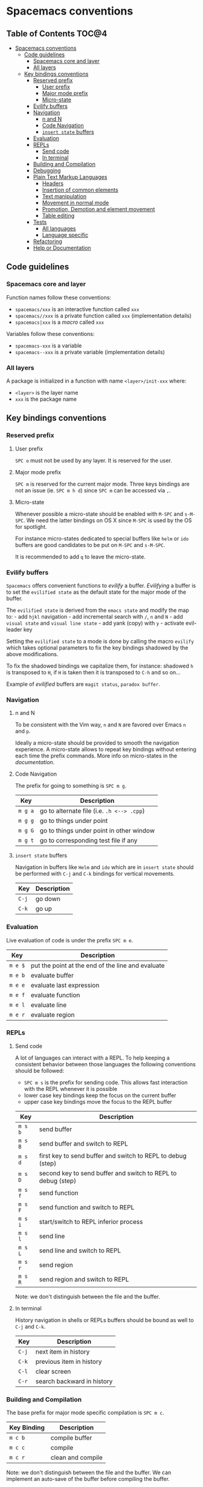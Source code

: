 * Spacemacs conventions

** Table of Contents                                                 :TOC@4:
 - [[#spacemacs-conventions][Spacemacs conventions]]
     - [[#code-guidelines][Code guidelines]]
         - [[#spacemacs-core-and-layer][Spacemacs core and layer]]
         - [[#all-layers][All layers]]
     - [[#key-bindings-conventions][Key bindings conventions]]
         - [[#reserved-prefix][Reserved prefix]]
             - [[#user-prefix][User prefix]]
             - [[#major-mode-prefix][Major mode prefix]]
             - [[#micro-state][Micro-state]]
         - [[#evilify-buffers][Evilify buffers]]
         - [[#navigation][Navigation]]
             - [[#n-and-n][n and N]]
             - [[#code-navigation][Code Navigation]]
             - [[#insert-state-buffers][=insert state= buffers]]
         - [[#evaluation][Evaluation]]
         - [[#repls][REPLs]]
             - [[#send-code][Send code]]
             - [[#in-terminal][In terminal]]
         - [[#building-and-compilation][Building and Compilation]]
         - [[#debugging][Debugging]]
         - [[#plain-text-markup-languages][Plain Text Markup Languages]]
             - [[#headers][Headers]]
             - [[#insertion-of-common-elements][Insertion of common elements]]
             - [[#text-manipulation][Text manipulation]]
             - [[#movement-in-normal-mode][Movement in normal mode]]
             - [[#promotion-demotion-and-element-movement][Promotion, Demotion and element movement]]
             - [[#table-editing][Table editing]]
         - [[#tests][Tests]]
             - [[#all-languages][All languages]]
             - [[#language-specific][Language specific]]
         - [[#refactoring][Refactoring]]
         - [[#help-or-documentation][Help or Documentation]]

** Code guidelines
*** Spacemacs core and layer
Function names follow these conventions:
  - =spacemacs/xxx= is an interactive function called =xxx=
  - =spacemacs//xxx= is a private function called =xxx= (implementation details)
  - =spacemacs|xxx= is a /macro/ called =xxx=

Variables follow these conventions:
  - =spacemacs-xxx= is a variable
  - =spacemacs--xxx= is a private variable (implementation details)

*** All layers
A package is initialized in a function with name =<layer>/init-xxx= where:
  - =<layer>= is the layer name
  - =xxx= is the package name

** Key bindings conventions

*** Reserved prefix
**** User prefix
~SPC o~ must not be used by any layer. It is reserved for the user.

**** Major mode prefix
~SPC m~ is reserved for the current major mode. Three keys bindings are not an
issue (ie. ~SPC m h d~) since ~SPC m~ can be accessed via ~,~.

**** Micro-state
Whenever possible a micro-state should be enabled with ~M-SPC~ and ~s-M-SPC~. We
need the latter bindings on OS X since ~M-SPC~ is used by the OS for spotlight.

For instance micro-states dedicated to special buffers like =helm= or =ido=
buffers are good candidates to be put on ~M-SPC~ and ~s-M-SPC~.

It is recommended to add ~q~ to leave the micro-state.

*** Evilify buffers
=Spacemacs= offers convenient functions to /evilify/ a buffer.
/Evilifying/ a buffer is to set the =evilified state= as the default
state for the major mode of the buffer.

The =evilified state= is derived from the =emacs state= and modify the
map to: - add ~hjkl~ navigation - add incremental search with ~/~, ~n~
and ~N~ - add =visual state= and =visual line state= - add yank (copy)
with ~y~ - activate evil-leader key

Setting the =evilified state= to a mode is done by calling the macro
=evilify= which takes optional parameters to fix the key bindings
shadowed by the above modifications.

To fix the shadowed bindings we capitalize them, for instance: shadowed
~h~ is transposed to ~H~, if ~H~ is taken then it is transposed to ~C-h~
and so on...

Example of /evilified/ buffers are =magit status=, =paradox buffer=.

*** Navigation
**** n and N
To be consistent with the Vim way, ~n~ and ~N~ are favored over Emacs ~n~ and
~p~.

Ideally a micro-state should be provided to smooth the navigation
experience. A micro-state allows to repeat key bindings without entering
each time the prefix commands. More info on micro-states in the
[[DOCUMENTATION.org#micro-states][documentation]].

**** Code Navigation
The prefix for going to something is ~SPC m g~.

| Key     | Description                                |
|---------+--------------------------------------------|
| ~m g a~ | go to alternate file (i.e. =.h <--> .cpp=) |
| ~m g g~ | go to things under point                   |
| ~m g G~ | go to things under point in other window   |
| ~m g t~ | go to corresponding test file if any       |

**** =insert state= buffers
Navigation in buffers like =Helm= and =ido= which are in =insert state=
should be performed with ~C-j~ and ~C-k~ bindings for vertical movements.

| Key   | Description |
|-------+-------------|
| ~C-j~ | go down     |
| ~C-k~ | go up       |

*** Evaluation
Live evaluation of code is under the prefix ~SPC m e~.

| Key     | Description                                       |
|---------+---------------------------------------------------|
| ~m e $~ | put the point at the end of the line and evaluate |
| ~m e b~ | evaluate buffer                                   |
| ~m e e~ | evaluate last expression                          |
| ~m e f~ | evaluate function                                 |
| ~m e l~ | evaluate line                                     |
| ~m e r~ | evaluate region                                   |

*** REPLs
**** Send code
A lot of languages can interact with a REPL. To help keeping a
consistent behavior between those languages the following conventions
should be followed:
  - ~SPC m s~ is the prefix for sending code. This allows fast interaction with
    the REPL whenever it is possible
  - lower case key bindings keep the focus on the current buffer
  - upper case key bindings move the focus to the REPL buffer

| Key     | Description                                                  |
|---------+--------------------------------------------------------------|
| ~m s b~ | send buffer                                                  |
| ~m s B~ | send buffer and switch to REPL                               |
| ~m s d~ | first key to send buffer and switch to REPL to debug (step)  |
| ~m s D~ | second key to send buffer and switch to REPL to debug (step) |
| ~m s f~ | send function                                                |
| ~m s F~ | send function and switch to REPL                             |
| ~m s i~ | start/switch to REPL inferior process                        |
| ~m s l~ | send line                                                    |
| ~m s L~ | send line and switch to REPL                                 |
| ~m s r~ | send region                                                  |
| ~m s R~ | send region and switch to REPL                               |

Note: we don't distinguish between the file and the buffer.

**** In terminal
History navigation in shells or REPLs buffers should be bound as well to
~C-j~ and ~C-k~.

    | Key   | Description                |
    |-------+----------------------------|
    | ~C-j~ | next item in history       |
    | ~C-k~ | previous item in  history  |
    | ~C-l~ | clear screen               |
    | ~C-r~ | search backward in history |

*** Building and Compilation
The base prefix for major mode specific compilation is ~SPC m c~.

    | Key Binding | Description       |
    |-------------+-------------------|
    | ~m c b~     | compile buffer    |
    | ~m c c~     | compile           |
    | ~m c r~     | clean and compile |

Note: we don't distinguish between the file and the buffer. We can
implement an auto-save of the buffer before compiling the buffer.

*** Debugging
The base prefix for debugging commands is ~SPC d~.

| Key Binding | Description             |
|-------------+-------------------------|
| ~m d a~     | abandon current process |
| ~m d b~     | toggle a breakpoint     |
| ~m d B~     | clear all breakpoints   |
| ~m d c~     | continue                |
| ~m d d~     | start debug session     |
| ~m d i~     | inspect value at point  |
| ~m d l~     | local variables         |
| ~m d n~     | next                    |
| ~m d r~     | run                     |
| ~m d s~     | step                    |

Notes:
  - Ideally a micro-state for breakpoint navigation should be provided.
  - If there is no toggle breakpoint function, then it should be implemented at
    the spacemacs level and ideally the function should be proposed as a patch
    upstream (major mode repository).

*** Plain Text Markup Languages
For layers supporting markup languages please follow the following
keybindings whenever applicable.

**** Headers
All header functionality should be grouped under ~SPC m h~

| Key Binding | Description                                      |
|-------------+--------------------------------------------------|
| ~m h i~     | Insert a header                                  |
| ~m h I~     | Insert a header alternative method (if existing) |
| ~m h 1..10~ | Insert a header of level 1..10 (if possible)     |

**** Insertion of common elements
Insertion of common elements like links or footnotes should be grouped
under ~SPC m i~

| Key Binding | Description      |
|-------------+------------------|
| ~m i f~     | Insert footnote  |
| ~m i i~     | Insert image     |
| ~m i l~     | Insert link      |
| ~m i u~     | Insert url       |
| ~m i w~     | Insert wiki-link |

**** Text manipulation
Manipulation of text regions should be grouped under ~SPC m r~

| Key Binding | Description                   |
|-------------+-------------------------------|
| ~m x b~     | Make region bold              |
| ~m x c~     | Make region code              |
| ~m x i~     | Make region italic            |
| ~m x q~     | Quote a region                |
| ~m x r~     | Remove formatting from region |
| ~m x s~     | Make region strike-through    |
| ~m x u~     | Make region underlined        |
| ~m x v~     | Make region verbose           |

**** Movement in normal mode
In normal mode Vim style movement should be enabled with these keybindings:

| Key Binding | Description                            |
|-------------+----------------------------------------|
| ~g h~       | Move up one level in headings          |
| ~g j~       | Move to next heading on same level     |
| ~g k~       | Move to previous heading on same level |
| ~g l~       | Move down one level in headings        |

**** Promotion, Demotion and element movement
Promotion, demotion and movement of headings or list elements (whatever is
possible) should be enabled with the following keys in any mode

| Key Binding | Description                  |
|-------------+------------------------------|
| ~M-h~       | Promote heading by one level |
| ~M-j~       | Move element down            |
| ~M-k~       | Move element up              |
| ~M-l~       | Demote heading by one level  |

**** Table editing
If table specific commands are available the they are grouped under the
~SPC m t~ group.

*** Tests
A lot of languages have their own test frameworks. These frameworks
share common actions that we can unite under the same key bindings: -
~SPC m t~ is the prefix for test execution. - ~SPC m T~ is the
prefix for test execution in debug mode (if supported).

**** All languages
| Key     | Description                                         |
|---------+-----------------------------------------------------|
| ~m t a~ | execute all the tests of the current project        |
| ~m t b~ | execute all the tests of the current buffer         |
| ~m t t~ | execute the current test (thing at point, function) |

Note: we don't distinguish between the file and the buffer. We can
implement an auto-save of the buffer before executing the tests of
buffer.

**** Language specific
| Key     | Description                             |
|---------+-----------------------------------------|
| ~m t m~ | execute the tests of the current module |
| ~m t s~ | execute the tests of the current suite  |

Note that there are overlaps, depending on the language we will choose
one or more bindings for the same thing

*** Refactoring
Refactoring prefix is ~SPC m r~.

*** Help or Documentation
The base prefix for help commands is ~SPC h~. Documentation is considered
as an help command.

| Key     | Description                        |
|---------+------------------------------------|
| ~m h h~ | documentation of thing under point |
| ~m h r~ | documentation of selected region   |

